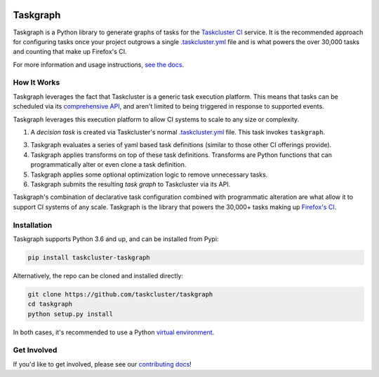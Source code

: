 
.. image:: https://firefox-ci-tc.services.mozilla.com/api/github/v1/repository/taskcluster/taskgraph/main/badge.svg
   :target: https://firefox-ci-tc.services.mozilla.com/api/github/v1/repository/taskcluster/taskgraph/main/latest
   :alt: Task Status

.. image:: https://results.pre-commit.ci/badge/github/taskcluster/taskgraph/main.svg
   :target: https://results.pre-commit.ci/latest/github/taskcluster/taskgraph/main
   :alt: pre-commit.ci status

.. image:: https://codecov.io/gh/taskcluster/taskgraph/branch/main/graph/badge.svg?token=GJIV52ZQNP
   :target: https://codecov.io/gh/taskcluster/taskgraph
   :alt: Code Coverage

.. image:: https://badge.fury.io/py/taskcluster-taskgraph.svg
   :target: https://badge.fury.io/py/taskcluster-taskgraph
   :alt: Pypi Version

.. image:: https://readthedocs.org/projects/taskcluster-taskgraph/badge/?version=latest
   :target: https://taskcluster-taskgraph.readthedocs.io/en/latest/?badge=latest
   :alt: Documentation Status

.. image:: https://img.shields.io/badge/license-MPL%202.0-orange.svg
   :target: http://mozilla.org/MPL/2.0
   :alt: License

Taskgraph
=========

Taskgraph is a Python library to generate graphs of tasks for the `Taskcluster
CI`_ service. It is the recommended approach for configuring tasks once your
project outgrows a single `.taskcluster.yml`_ file and is what powers the over
30,000 tasks and counting that make up Firefox's CI.

For more information and usage instructions, `see the docs`_.

How It Works
------------

Taskgraph leverages the fact that Taskcluster is a generic task execution
platform. This means that tasks can be scheduled via its `comprehensive API`_,
and aren't limited to being triggered in response to supported events.

Taskgraph leverages this execution platform to allow CI systems to scale to any
size or complexity.

1. A *decision task* is created via Taskcluster's normal `.taskcluster.yml`_
   file. This task invokes ``taskgraph``.
3. Taskgraph evaluates a series of yaml based task definitions (similar to
   those other CI offerings provide).
4. Taskgraph applies transforms on top of these task definitions. Transforms
   are Python functions that can programmatically alter or even clone a task
   definition.
5. Taskgraph applies some optional optimization logic to remove unnecessary
   tasks.
6. Taskgraph submits the resulting *task graph* to Taskcluster via its API.

Taskgraph's combination of declarative task configuration combined with
programmatic alteration are what allow it to support CI systems of any scale.
Taskgraph is the library that powers the 30,000+ tasks making up `Firefox's
CI`_.

.. _Taskcluster CI: https://taskcluster.net/
.. _comprehensive API: https://docs.taskcluster.net/docs/reference/platform/queue/api
.. _.taskcluster.yml: https://docs.taskcluster.net/docs/reference/integrations/github/taskcluster-yml-v1
.. _Firefox's CI: https://treeherder.mozilla.org/jobs?repo=mozilla-central
.. _see the docs: https://taskcluster-taskgraph.readthedocs.io

Installation
------------

Taskgraph supports Python 3.6 and up, and can be installed from Pypi:

.. code-block::

  pip install taskcluster-taskgraph


Alternatively, the repo can be cloned and installed directly:

.. code-block::

  git clone https://github.com/taskcluster/taskgraph
  cd taskgraph
  python setup.py install

In both cases, it's recommended to use a Python `virtual environment`_.

.. _virtual environment: https://docs.python.org/3/tutorial/venv.html

Get Involved
------------

If you'd like to get involved, please see our `contributing docs`_!

.. _contributing docs: https://github.com/taskcluster/taskgraph/blob/main/CONTRIBUTING.rst

